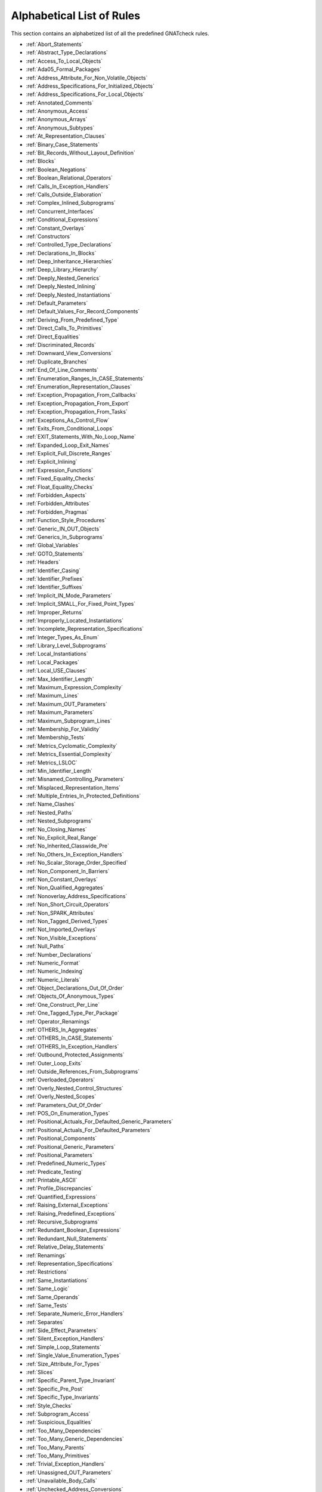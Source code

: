 .. _List_of_Rules:

**************************
Alphabetical List of Rules
**************************

This section contains an alphabetized list of all the predefined
GNATcheck rules.

* :ref:`Abort_Statements`
* :ref:`Abstract_Type_Declarations`
* :ref:`Access_To_Local_Objects`
* :ref:`Ada05_Formal_Packages`
* :ref:`Address_Attribute_For_Non_Volatile_Objects`
* :ref:`Address_Specifications_For_Initialized_Objects`
* :ref:`Address_Specifications_For_Local_Objects`
* :ref:`Annotated_Comments`
* :ref:`Anonymous_Access`
* :ref:`Anonymous_Arrays`
* :ref:`Anonymous_Subtypes`
* :ref:`At_Representation_Clauses`
* :ref:`Binary_Case_Statements`
* :ref:`Bit_Records_Without_Layout_Definition`
* :ref:`Blocks`
* :ref:`Boolean_Negations`
* :ref:`Boolean_Relational_Operators`
* :ref:`Calls_In_Exception_Handlers`
* :ref:`Calls_Outside_Elaboration`
* :ref:`Complex_Inlined_Subprograms`
* :ref:`Concurrent_Interfaces`
* :ref:`Conditional_Expressions`
* :ref:`Constant_Overlays`
* :ref:`Constructors`
* :ref:`Controlled_Type_Declarations`
* :ref:`Declarations_In_Blocks`
* :ref:`Deep_Inheritance_Hierarchies`
* :ref:`Deep_Library_Hierarchy`
* :ref:`Deeply_Nested_Generics`
* :ref:`Deeply_Nested_Inlining`
* :ref:`Deeply_Nested_Instantiations`
* :ref:`Default_Parameters`
* :ref:`Default_Values_For_Record_Components`
* :ref:`Deriving_From_Predefined_Type`
* :ref:`Direct_Calls_To_Primitives`
* :ref:`Direct_Equalities`
* :ref:`Discriminated_Records`
* :ref:`Downward_View_Conversions`
* :ref:`Duplicate_Branches`
* :ref:`End_Of_Line_Comments`
* :ref:`Enumeration_Ranges_In_CASE_Statements`
* :ref:`Enumeration_Representation_Clauses`
* :ref:`Exception_Propagation_From_Callbacks`
* :ref:`Exception_Propagation_From_Export`
* :ref:`Exception_Propagation_From_Tasks`
* :ref:`Exceptions_As_Control_Flow`
* :ref:`Exits_From_Conditional_Loops`
* :ref:`EXIT_Statements_With_No_Loop_Name`
* :ref:`Expanded_Loop_Exit_Names`
* :ref:`Explicit_Full_Discrete_Ranges`
* :ref:`Explicit_Inlining`
* :ref:`Expression_Functions`
* :ref:`Fixed_Equality_Checks`
* :ref:`Float_Equality_Checks`
* :ref:`Forbidden_Aspects`
* :ref:`Forbidden_Attributes`
* :ref:`Forbidden_Pragmas`
* :ref:`Function_Style_Procedures`
* :ref:`Generic_IN_OUT_Objects`
* :ref:`Generics_In_Subprograms`
* :ref:`Global_Variables`
* :ref:`GOTO_Statements`
* :ref:`Headers`
* :ref:`Identifier_Casing`
* :ref:`Identifier_Prefixes`
* :ref:`Identifier_Suffixes`
* :ref:`Implicit_IN_Mode_Parameters`
* :ref:`Implicit_SMALL_For_Fixed_Point_Types`
* :ref:`Improper_Returns`
* :ref:`Improperly_Located_Instantiations`
* :ref:`Incomplete_Representation_Specifications`
* :ref:`Integer_Types_As_Enum`
* :ref:`Library_Level_Subprograms`
* :ref:`Local_Instantiations`
* :ref:`Local_Packages`
* :ref:`Local_USE_Clauses`
* :ref:`Max_Identifier_Length`
* :ref:`Maximum_Expression_Complexity`
* :ref:`Maximum_Lines`
* :ref:`Maximum_OUT_Parameters`
* :ref:`Maximum_Parameters`
* :ref:`Maximum_Subprogram_Lines`
* :ref:`Membership_For_Validity`
* :ref:`Membership_Tests`
* :ref:`Metrics_Cyclomatic_Complexity`
* :ref:`Metrics_Essential_Complexity`
* :ref:`Metrics_LSLOC`
* :ref:`Min_Identifier_Length`
* :ref:`Misnamed_Controlling_Parameters`
* :ref:`Misplaced_Representation_Items`
* :ref:`Multiple_Entries_In_Protected_Definitions`
* :ref:`Name_Clashes`
* :ref:`Nested_Paths`
* :ref:`Nested_Subprograms`
* :ref:`No_Closing_Names`
* :ref:`No_Explicit_Real_Range`
* :ref:`No_Inherited_Classwide_Pre`
* :ref:`No_Others_In_Exception_Handlers`
* :ref:`No_Scalar_Storage_Order_Specified`
* :ref:`Non_Component_In_Barriers`
* :ref:`Non_Constant_Overlays`
* :ref:`Non_Qualified_Aggregates`
* :ref:`Nonoverlay_Address_Specifications`
* :ref:`Non_Short_Circuit_Operators`
* :ref:`Non_SPARK_Attributes`
* :ref:`Non_Tagged_Derived_Types`
* :ref:`Not_Imported_Overlays`
* :ref:`Non_Visible_Exceptions`
* :ref:`Null_Paths`
* :ref:`Number_Declarations`
* :ref:`Numeric_Format`
* :ref:`Numeric_Indexing`
* :ref:`Numeric_Literals`
* :ref:`Object_Declarations_Out_Of_Order`
* :ref:`Objects_Of_Anonymous_Types`
* :ref:`One_Construct_Per_Line`
* :ref:`One_Tagged_Type_Per_Package`
* :ref:`Operator_Renamings`
* :ref:`OTHERS_In_Aggregates`
* :ref:`OTHERS_In_CASE_Statements`
* :ref:`OTHERS_In_Exception_Handlers`
* :ref:`Outbound_Protected_Assignments`
* :ref:`Outer_Loop_Exits`
* :ref:`Outside_References_From_Subprograms`
* :ref:`Overloaded_Operators`
* :ref:`Overly_Nested_Control_Structures`
* :ref:`Overly_Nested_Scopes`
* :ref:`Parameters_Out_Of_Order`
* :ref:`POS_On_Enumeration_Types`
* :ref:`Positional_Actuals_For_Defaulted_Generic_Parameters`
* :ref:`Positional_Actuals_For_Defaulted_Parameters`
* :ref:`Positional_Components`
* :ref:`Positional_Generic_Parameters`
* :ref:`Positional_Parameters`
* :ref:`Predefined_Numeric_Types`
* :ref:`Predicate_Testing`
* :ref:`Printable_ASCII`
* :ref:`Profile_Discrepancies`
* :ref:`Quantified_Expressions`
* :ref:`Raising_External_Exceptions`
* :ref:`Raising_Predefined_Exceptions`
* :ref:`Recursive_Subprograms`
* :ref:`Redundant_Boolean_Expressions`
* :ref:`Redundant_Null_Statements`
* :ref:`Relative_Delay_Statements`
* :ref:`Renamings`
* :ref:`Representation_Specifications`
* :ref:`Restrictions`
* :ref:`Same_Instantiations`
* :ref:`Same_Logic`
* :ref:`Same_Operands`
* :ref:`Same_Tests`
* :ref:`Separate_Numeric_Error_Handlers`
* :ref:`Separates`
* :ref:`Side_Effect_Parameters`
* :ref:`Silent_Exception_Handlers`
* :ref:`Simple_Loop_Statements`
* :ref:`Single_Value_Enumeration_Types`
* :ref:`Size_Attribute_For_Types`
* :ref:`Slices`
* :ref:`Specific_Parent_Type_Invariant`
* :ref:`Specific_Pre_Post`
* :ref:`Specific_Type_Invariants`
* :ref:`Style_Checks`
* :ref:`Subprogram_Access`
* :ref:`Suspicious_Equalities`
* :ref:`Too_Many_Dependencies`
* :ref:`Too_Many_Generic_Dependencies`
* :ref:`Too_Many_Parents`
* :ref:`Too_Many_Primitives`
* :ref:`Trivial_Exception_Handlers`
* :ref:`Unassigned_OUT_Parameters`
* :ref:`Unavailable_Body_Calls`
* :ref:`Unchecked_Address_Conversions`
* :ref:`Unchecked_Conversions_As_Actuals`
* :ref:`Uncommented_BEGIN`
* :ref:`Uncommented_BEGIN_In_Package_Bodies`
* :ref:`Uncommented_End_Record`
* :ref:`Unconditional_Exits`
* :ref:`Unconstrained_Array_Returns`
* :ref:`Unconstrained_Arrays`
* :ref:`Uninitialized_Global_Variables`
* :ref:`Universal_Ranges`
* :ref:`Unnamed_Blocks_And_Loops`
* :ref:`Unnamed_Exits`
* :ref:`Use_Array_Slices`
* :ref:`Use_Case_Statements`
* :ref:`USE_Clauses`
* :ref:`Use_For_Loops`
* :ref:`Use_For_Of_Loops`
* :ref:`Use_If_Expressions`
* :ref:`Use_Memberships`
* :ref:`USE_PACKAGE_Clauses`
* :ref:`Use_Ranges`
* :ref:`Use_Record_Aggregates`
* :ref:`Use_Simple_Loops`
* :ref:`Use_While_Loops`
* :ref:`Variable_Scoping`
* :ref:`Visible_Components`
* :ref:`Volatile_Objects_Without_Address_Clauses`
* :ref:`Warnings`
